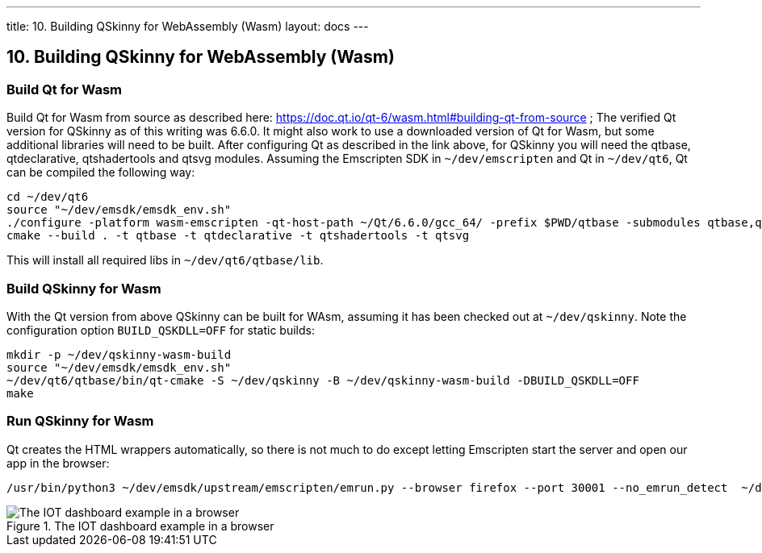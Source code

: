 ---
title: 10. Building QSkinny for WebAssembly (Wasm)
layout: docs
---

:doctitle: 10. Building QSkinny for WebAssembly (Wasm)
:notitle:

== 10. Building QSkinny for WebAssembly (Wasm)


=== Build Qt for Wasm

Build Qt for Wasm from source as described here: https://doc.qt.io/qt-6/wasm.html#building-qt-from-source ; The verified Qt version for QSkinny as of this writing was 6.6.0. It might also work to use a downloaded version of Qt for Wasm, but some additional libraries will need to be built.
After configuring Qt as described in the link above, for QSkinny you will need the qtbase, qtdeclarative, qtshadertools and qtsvg modules.
Assuming the Emscripten SDK in `~/dev/emscripten` and Qt in `~/dev/qt6`, Qt can be compiled the following way:

[source]
....
cd ~/dev/qt6
source "~/dev/emsdk/emsdk_env.sh"
./configure -platform wasm-emscripten -qt-host-path ~/Qt/6.6.0/gcc_64/ -prefix $PWD/qtbase -submodules qtbase,qtdeclarative,qtshadertools,qtsvg
cmake --build . -t qtbase -t qtdeclarative -t qtshadertools -t qtsvg
....

This will install all required libs in `~/dev/qt6/qtbase/lib`.


=== Build QSkinny for Wasm

With the Qt version from above QSkinny can be built for WAsm, assuming it has been checked out at `~/dev/qskinny`. Note the configuration option `BUILD_QSKDLL=OFF` for static
 builds:

[source]
....
mkdir -p ~/dev/qskinny-wasm-build
source "~/dev/emsdk/emsdk_env.sh"
~/dev/qt6/qtbase/bin/qt-cmake -S ~/dev/qskinny -B ~/dev/qskinny-wasm-build -DBUILD_QSKDLL=OFF
make
....


=== Run QSkinny for Wasm

Qt creates the HTML wrappers automatically, so there is not much to do except letting Emscripten start the server and open our app in the browser:

[source]
....
/usr/bin/python3 ~/dev/emsdk/upstream/emscripten/emrun.py --browser firefox --port 30001 --no_emrun_detect  ~/dev/qskinny-wasm-build/examples/bin/iotdashboard.html
....

.The IOT dashboard example in a browser
image::/doc/tutorials/images/iotdashboard-wasm.png[The IOT dashboard example in a browser]
